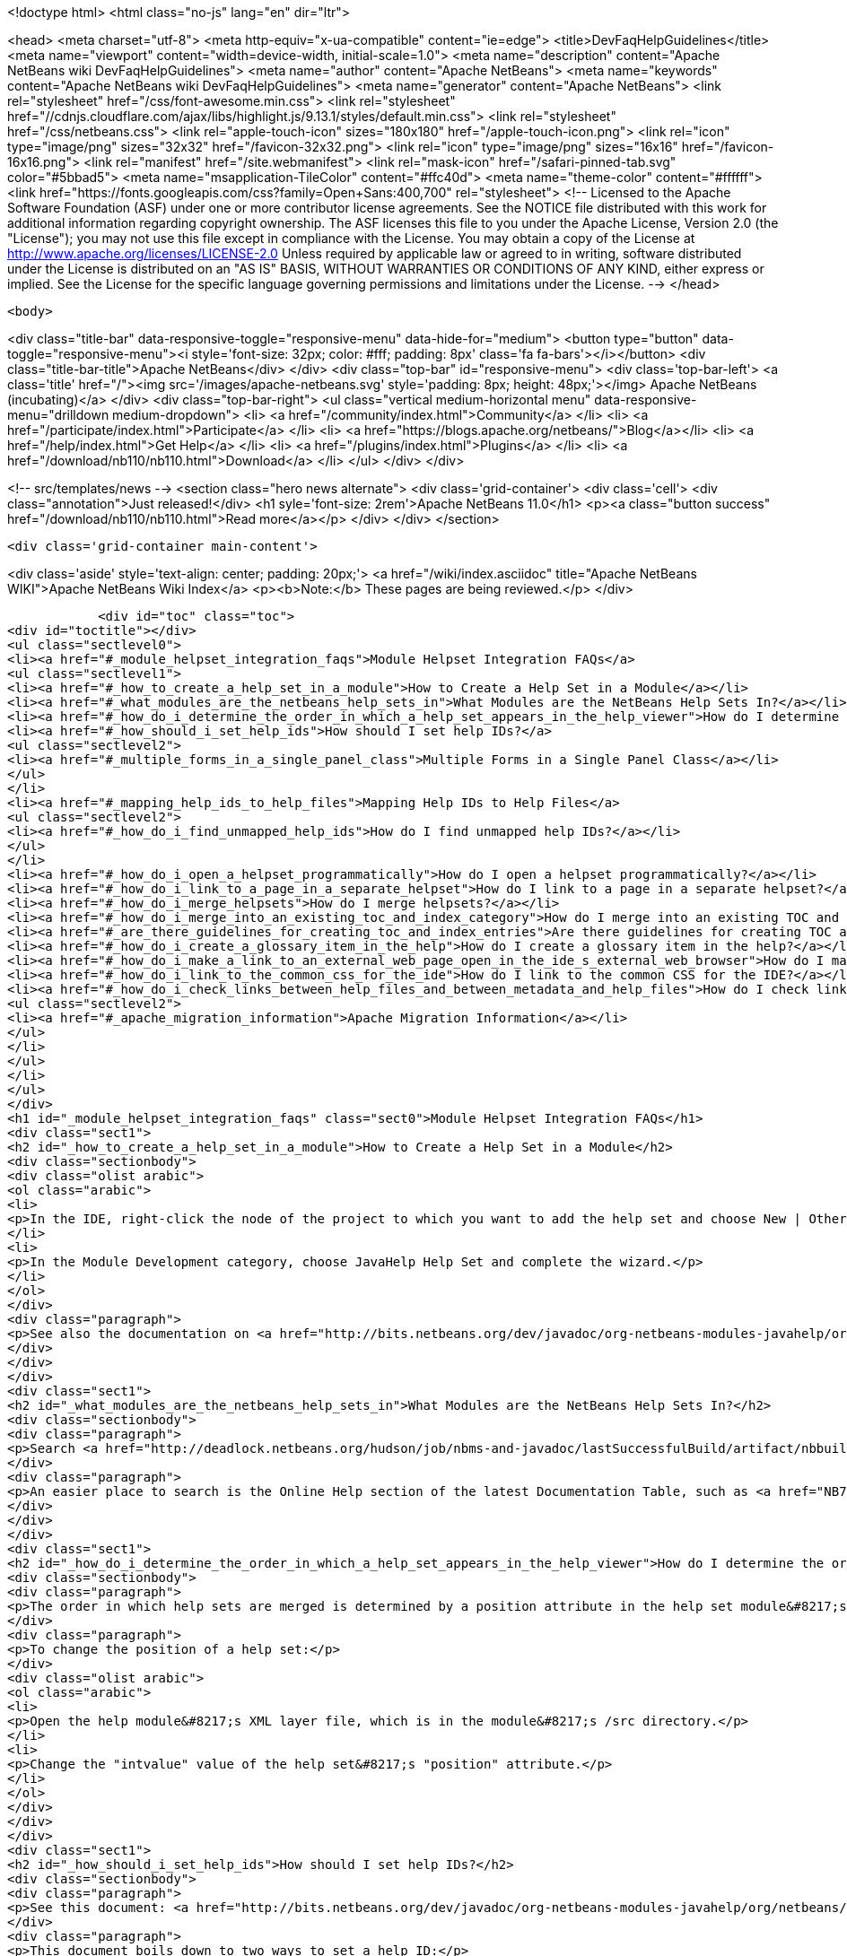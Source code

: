 

<!doctype html>
<html class="no-js" lang="en" dir="ltr">
    
<head>
    <meta charset="utf-8">
    <meta http-equiv="x-ua-compatible" content="ie=edge">
    <title>DevFaqHelpGuidelines</title>
    <meta name="viewport" content="width=device-width, initial-scale=1.0">
    <meta name="description" content="Apache NetBeans wiki DevFaqHelpGuidelines">
    <meta name="author" content="Apache NetBeans">
    <meta name="keywords" content="Apache NetBeans wiki DevFaqHelpGuidelines">
    <meta name="generator" content="Apache NetBeans">
    <link rel="stylesheet" href="/css/font-awesome.min.css">
     <link rel="stylesheet" href="//cdnjs.cloudflare.com/ajax/libs/highlight.js/9.13.1/styles/default.min.css"> 
    <link rel="stylesheet" href="/css/netbeans.css">
    <link rel="apple-touch-icon" sizes="180x180" href="/apple-touch-icon.png">
    <link rel="icon" type="image/png" sizes="32x32" href="/favicon-32x32.png">
    <link rel="icon" type="image/png" sizes="16x16" href="/favicon-16x16.png">
    <link rel="manifest" href="/site.webmanifest">
    <link rel="mask-icon" href="/safari-pinned-tab.svg" color="#5bbad5">
    <meta name="msapplication-TileColor" content="#ffc40d">
    <meta name="theme-color" content="#ffffff">
    <link href="https://fonts.googleapis.com/css?family=Open+Sans:400,700" rel="stylesheet"> 
    <!--
        Licensed to the Apache Software Foundation (ASF) under one
        or more contributor license agreements.  See the NOTICE file
        distributed with this work for additional information
        regarding copyright ownership.  The ASF licenses this file
        to you under the Apache License, Version 2.0 (the
        "License"); you may not use this file except in compliance
        with the License.  You may obtain a copy of the License at
        http://www.apache.org/licenses/LICENSE-2.0
        Unless required by applicable law or agreed to in writing,
        software distributed under the License is distributed on an
        "AS IS" BASIS, WITHOUT WARRANTIES OR CONDITIONS OF ANY
        KIND, either express or implied.  See the License for the
        specific language governing permissions and limitations
        under the License.
    -->
</head>


    <body>
        

<div class="title-bar" data-responsive-toggle="responsive-menu" data-hide-for="medium">
    <button type="button" data-toggle="responsive-menu"><i style='font-size: 32px; color: #fff; padding: 8px' class='fa fa-bars'></i></button>
    <div class="title-bar-title">Apache NetBeans</div>
</div>
<div class="top-bar" id="responsive-menu">
    <div class='top-bar-left'>
        <a class='title' href="/"><img src='/images/apache-netbeans.svg' style='padding: 8px; height: 48px;'></img> Apache NetBeans (incubating)</a>
    </div>
    <div class="top-bar-right">
        <ul class="vertical medium-horizontal menu" data-responsive-menu="drilldown medium-dropdown">
            <li> <a href="/community/index.html">Community</a> </li>
            <li> <a href="/participate/index.html">Participate</a> </li>
            <li> <a href="https://blogs.apache.org/netbeans/">Blog</a></li>
            <li> <a href="/help/index.html">Get Help</a> </li>
            <li> <a href="/plugins/index.html">Plugins</a> </li>
            <li> <a href="/download/nb110/nb110.html">Download</a> </li>
        </ul>
    </div>
</div>


        
<!-- src/templates/news -->
<section class="hero news alternate">
    <div class='grid-container'>
        <div class='cell'>
            <div class="annotation">Just released!</div>
            <h1 syle='font-size: 2rem'>Apache NetBeans 11.0</h1>
            <p><a class="button success" href="/download/nb110/nb110.html">Read more</a></p>
        </div>
    </div>
</section>

        <div class='grid-container main-content'>
            
<div class='aside' style='text-align: center; padding: 20px;'>
    <a href="/wiki/index.asciidoc" title="Apache NetBeans WIKI">Apache NetBeans Wiki Index</a>
    <p><b>Note:</b> These pages are being reviewed.</p>
</div>

            <div id="toc" class="toc">
<div id="toctitle"></div>
<ul class="sectlevel0">
<li><a href="#_module_helpset_integration_faqs">Module Helpset Integration FAQs</a>
<ul class="sectlevel1">
<li><a href="#_how_to_create_a_help_set_in_a_module">How to Create a Help Set in a Module</a></li>
<li><a href="#_what_modules_are_the_netbeans_help_sets_in">What Modules are the NetBeans Help Sets In?</a></li>
<li><a href="#_how_do_i_determine_the_order_in_which_a_help_set_appears_in_the_help_viewer">How do I determine the order in which a help set appears in the help viewer?</a></li>
<li><a href="#_how_should_i_set_help_ids">How should I set help IDs?</a>
<ul class="sectlevel2">
<li><a href="#_multiple_forms_in_a_single_panel_class">Multiple Forms in a Single Panel Class</a></li>
</ul>
</li>
<li><a href="#_mapping_help_ids_to_help_files">Mapping Help IDs to Help Files</a>
<ul class="sectlevel2">
<li><a href="#_how_do_i_find_unmapped_help_ids">How do I find unmapped help IDs?</a></li>
</ul>
</li>
<li><a href="#_how_do_i_open_a_helpset_programmatically">How do I open a helpset programmatically?</a></li>
<li><a href="#_how_do_i_link_to_a_page_in_a_separate_helpset">How do I link to a page in a separate helpset?</a></li>
<li><a href="#_how_do_i_merge_helpsets">How do I merge helpsets?</a></li>
<li><a href="#_how_do_i_merge_into_an_existing_toc_and_index_category">How do I merge into an existing TOC and index category?</a></li>
<li><a href="#_are_there_guidelines_for_creating_toc_and_index_entries">Are there guidelines for creating TOC and Index entries?</a></li>
<li><a href="#_how_do_i_create_a_glossary_item_in_the_help">How do I create a glossary item in the help?</a></li>
<li><a href="#_how_do_i_make_a_link_to_an_external_web_page_open_in_the_ide_s_external_web_browser">How do I make a link to an external web page open in the IDE&#8217;s external web browser?</a></li>
<li><a href="#_how_do_i_link_to_the_common_css_for_the_ide">How do I link to the common CSS for the IDE?</a></li>
<li><a href="#_how_do_i_check_links_between_help_files_and_between_metadata_and_help_files">How do I check links between help files and between metadata and help files?</a>
<ul class="sectlevel2">
<li><a href="#_apache_migration_information">Apache Migration Information</a></li>
</ul>
</li>
</ul>
</li>
</ul>
</div>
<h1 id="_module_helpset_integration_faqs" class="sect0">Module Helpset Integration FAQs</h1>
<div class="sect1">
<h2 id="_how_to_create_a_help_set_in_a_module">How to Create a Help Set in a Module</h2>
<div class="sectionbody">
<div class="olist arabic">
<ol class="arabic">
<li>
<p>In the IDE, right-click the node of the project to which you want to add the help set and choose New | Other.</p>
</li>
<li>
<p>In the Module Development category, choose JavaHelp Help Set and complete the wizard.</p>
</li>
</ol>
</div>
<div class="paragraph">
<p>See also the documentation on <a href="http://bits.netbeans.org/dev/javadoc/org-netbeans-modules-javahelp/org/netbeans/api/javahelp/doc-files/api.html">NetBeans JavaHelp Integration API</a>.</p>
</div>
</div>
</div>
<div class="sect1">
<h2 id="_what_modules_are_the_netbeans_help_sets_in">What Modules are the NetBeans Help Sets In?</h2>
<div class="sectionbody">
<div class="paragraph">
<p>Search <a href="http://deadlock.netbeans.org/hudson/job/nbms-and-javadoc/lastSuccessfulBuild/artifact/nbbuild/build/generated/layers.txt">http://deadlock.netbeans.org/hudson/job/nbms-and-javadoc/lastSuccessfulBuild/artifact/nbbuild/build/generated/layers.txt</a> for Services/JavaHelp/ to find all current help sets.</p>
</div>
<div class="paragraph">
<p>An easier place to search is the Online Help section of the latest Documentation Table, such as <a href="NB71DocumentationTable#OnlineHelp_Updates.asciidoc">NB71DocumentationTable#OnlineHelp_Updates</a>.</p>
</div>
</div>
</div>
<div class="sect1">
<h2 id="_how_do_i_determine_the_order_in_which_a_help_set_appears_in_the_help_viewer">How do I determine the order in which a help set appears in the help viewer?</h2>
<div class="sectionbody">
<div class="paragraph">
<p>The order in which help sets are merged is determined by a position attribute in the help set module&#8217;s layer file. The higher the number, the lower the position. See the list above for the numbers assigned to the current help sets.</p>
</div>
<div class="paragraph">
<p>To change the position of a help set:</p>
</div>
<div class="olist arabic">
<ol class="arabic">
<li>
<p>Open the help module&#8217;s XML layer file, which is in the module&#8217;s /src directory.</p>
</li>
<li>
<p>Change the "intvalue" value of the help set&#8217;s "position" attribute.</p>
</li>
</ol>
</div>
</div>
</div>
<div class="sect1">
<h2 id="_how_should_i_set_help_ids">How should I set help IDs?</h2>
<div class="sectionbody">
<div class="paragraph">
<p>See this document: <a href="http://bits.netbeans.org/dev/javadoc/org-netbeans-modules-javahelp/org/netbeans/api/javahelp/doc-files/help-guide.html">http://bits.netbeans.org/dev/javadoc/org-netbeans-modules-javahelp/org/netbeans/api/javahelp/doc-files/help-guide.html</a></p>
</div>
<div class="paragraph">
<p>This document boils down to two ways to set a help ID:</p>
</div>
<div class="ulist">
<ul>
<li>
<p>By creating a new HelpCtx object with &lt;pre&gt;new HelpCtx(ThisHelpCtxInstanceId)&lt;/pre&gt;</p>
</li>
<li>
<p>In a property sheet, with a call to &lt;pre&gt;Sheet.Set.setValue("HelpId", "ValueOfThisHelpId")&lt;/pre&gt;</p>
</li>
</ul>
</div>
<div class="paragraph">
<p>The Help id can be any string but the string <em>must be unique throughout your code.</em>
If you are creating a HelpCtx object, you can create the help id dynamically using PanelClassName.class or PanelClassName.getClass(). For example,</p>
</div>
<div class="listingblock">
<div class="content">
<pre class="prettyprint highlight"><code class="language-java" data-lang="java">public class MyBeautifulDialogPanel {
...
    public HelpCtx getHelp() {
        return new HelpCtx(MyBeautifulDialogPanel.class)
    }
}</code></pre>
</div>
</div>
<div class="paragraph">
<p>would return the full class name of MyBeautifulDialogPanel as a help id. Be warned that doing this risks you breaking the help mapping if you ever refactor the class.</p>
</div>
<div class="sect2">
<h3 id="_multiple_forms_in_a_single_panel_class">Multiple Forms in a Single Panel Class</h3>
<div class="paragraph">
<p>Sometimes a single panel class can create multiple forms, using a boolean or an enum. You can dynamically create a separate help id for each of these forms.
For a boolean, use this code, where BaseHelpId is a unique string and booleanVariable is the variable that determines which form is generated:</p>
</div>
<div class="listingblock">
<div class="content">
<pre class="prettyprint highlight"><code class="language-java" data-lang="java">public Help Ctx getHelp() {
    return HelpCtx("BaseHelpId." + booleanVariable);
}</code></pre>
</div>
</div>
<div class="paragraph">
<p>For an enum, use this code, where BaseHelpId is a unique string and the variable enumVariable has been assigned to the enum:</p>
</div>
<div class="listingblock">
<div class="content">
<pre class="prettyprint highlight"><code class="language-java" data-lang="java">public Help Ctx getHelp() {
    switch (enumVariable) {
        case EnumValue1: return new HelpCtx("BaseHelpId.EnumValue1");
        case EnumValue2: return new HelpCtx("BaseHelpId.EnumValue2");
...
        default:
        return new HelpCtx("BaseHelpId.default");
    }
}</code></pre>
</div>
</div>
<div class="paragraph">
<p>In the mapping file, make sure to add a mapping for every value of the enum plus a mapping to default help in the default case where no enum value is set.</p>
</div>
</div>
</div>
</div>
<div class="sect1">
<h2 id="_mapping_help_ids_to_help_files">Mapping Help IDs to Help Files</h2>
<div class="sectionbody">
<div class="paragraph">
<p>Every help set has a Map file. Every help ID should have a unique entry in <em>one and only one</em> help set in your code (A program can have many help sets, as is the case with NetBeans IDE). The entry is a mapID element, and is of the form:</p>
</div>
<div class="listingblock">
<div class="content">
<pre class="prettyprint highlight"><code class="language-java" data-lang="java">&amp;amp;lt;mapID target="UniqueHelpId" url="PathFromMapFileToHelpFileInHelpSet"/&amp;amp;gt;</code></pre>
</div>
</div>
<div class="sect2">
<h3 id="_how_do_i_find_unmapped_help_ids">How do I find unmapped help IDs?</h3>
<div class="paragraph">
<p>You can debug CSH help IDs by running the IDE with:</p>
</div>
<div class="listingblock">
<div class="content">
<pre class="prettyprint highlight"><code class="language-java" data-lang="java">-J-Dorg.netbeans.modules.javahelp.level=100</code></pre>
</div>
</div>
<div class="paragraph">
<p>The IDE then prints the help ID of each component you press F1 on, or of the Help button in a wizard, in the console/log and tells you if the help ID was not found in the map file.</p>
</div>
<div class="paragraph">
<p>You can view the output straight from the IDE. Choose View | IDE Log File.</p>
</div>
<div class="paragraph">
<p>Note: You can add the switch to the NetBeans default switches. Edit INSTALLATION_DIRECTORY/etc/netbeans.conf. If you want to risk editing your .conf file, that is!</p>
</div>
</div>
</div>
</div>
<div class="sect1">
<h2 id="_how_do_i_open_a_helpset_programmatically">How do I open a helpset programmatically?</h2>
<div class="sectionbody">
<div class="paragraph">
<p>Once you have defined a mapID in the map-file</p>
</div>
<div class="listingblock">
<div class="content">
<pre class="prettyprint highlight"><code class="language-xml" data-lang="xml">&lt;map version="2.0"&gt;
    &lt;mapID target="myPluginAboutMapID" url="myplugin-about.html"/&gt;
&lt;/map&gt;</code></pre>
</div>
</div>
<div class="paragraph">
<p>You can open the topic via</p>
</div>
<div class="listingblock">
<div class="content">
<pre class="prettyprint highlight"><code class="language-java" data-lang="java">new HelpCtx("myPluginAboutMapID").display();</code></pre>
</div>
</div>
</div>
</div>
<div class="sect1">
<h2 id="_how_do_i_link_to_a_page_in_a_separate_helpset">How do I link to a page in a separate helpset?</h2>
<div class="sectionbody">
<div class="paragraph">
<p>The best way is to use the nbdocs URL protocol, where the "host name" field is the code name base of the other module, and the rest is a resource path (such as from the src/ or javahelp/ directories in the source project). For example:</p>
</div>
<div class="listingblock">
<div class="content">
<pre class="prettyprint highlight"><code class="language-xml" data-lang="xml">&lt;a href="nbdocs://org.netbeans.modules.db/org/netbeans/modules/db/docs/connectdb.html"&gt;Connecting
to a Database&lt;/a&gt;</code></pre>
</div>
</div>
<div class="paragraph">
<p>When you use this format, the IDE displays an error message if the module is not installed. Otherwise broken inter-helpset links do not do anything in the IDE.</p>
</div>
<div class="paragraph">
<p>The module name should be the name of the module containing the helpset. The name is listed in the OpenIDE-Module property of the module&#8217;s JAR file (minus any /number). The list above gives the abbreviated code name bases of the help modules in the left column.</p>
</div>
</div>
</div>
<div class="sect1">
<h2 id="_how_do_i_merge_helpsets">How do I merge helpsets?</h2>
<div class="sectionbody">
<div class="paragraph">
<p>Helpsets are merged automatically by the IDE&#8217;s master helpset. You don&#8217;t need to specify mergetypes for the views of your helpset.</p>
</div>
</div>
</div>
<div class="sect1">
<h2 id="_how_do_i_merge_into_an_existing_toc_and_index_category">How do I merge into an existing TOC and index category?</h2>
<div class="sectionbody">
<div class="paragraph">
<p>In your TOC file, copy the TOC category structure exactly as it exists in the usersguide module TOC file
(usersguide/javahelp/org/netbeans/modules/usersguide/ide-toc.xml). Then place your listing
in the desired category.</p>
</div>
<div class="paragraph">
<p>For example, say you wanted to list a help file under the Java Project Basics &#8594; Building Java Applications category. You would
enter the following in your TOC file:</p>
</div>
<div class="listingblock">
<div class="content">
<pre class="prettyprint highlight"><code class="language-xml" data-lang="xml">&lt;?xml version='1.0' encoding='ISO-8859-1'  ?&gt;
&lt;!DOCTYPE toc PUBLIC "-//Sun Microsystems Inc.//DTD JavaHelp TOC Version 2.0//EN"
         "link:http://java.sun.com/products/javahelp/toc_2_0.dtd[http://java.sun.com/products/javahelp/toc_2_0.dtd]"&gt;
&lt;toc version="2.0"&gt;
   &lt;tocitem text="Java Project Basics"&gt;
       &lt;tocitem text="Building Java Applications"&gt;
           &lt;tocitem text="My Help File" target="my_target"/&gt;
       &lt;/tocitem&gt;
   &lt;/tocitem&gt;
&lt;/toc&gt;</code></pre>
</div>
</div>
<div class="paragraph">
<p>"My Help File" would get merged in at the end of the topics in the category.</p>
</div>
<div class="paragraph">
<p>The same technique works for indexing. To merge into the "databases" index category, do the following:</p>
</div>
<div class="listingblock">
<div class="content">
<pre class="prettyprint highlight"><code class="language-xml" data-lang="xml">&lt;indexitem text="databases" &gt;
    &lt;indexitem text="MyCoolDB, connecting to" target="connectMyCool"/&gt;
&lt;/indexitem&gt;</code></pre>
</div>
</div>
</div>
</div>
<div class="sect1">
<h2 id="_are_there_guidelines_for_creating_toc_and_index_entries">Are there guidelines for creating TOC and Index entries?</h2>
<div class="sectionbody">
<div class="ulist">
<ul>
<li>
<p>If possible, try to merge your helpset into the existing TOC categories and index categories. For example, if you are developing a server plugin merge it into the Servers and Databases &gt; Servers category.</p>
</li>
<li>
<p>In general, put all of your topics into a TOC category. There should never be individual topic entries as first-level entries in the TOC.</p>
</li>
<li>
<p>Don&#8217;t have your category nodes linked to a topic. If there is a general intro topic for your section, put it as an About page underneath. WRONG:</p>
</li>
</ul>
</div>
<div class="listingblock">
<div class="content">
<pre>&lt;tocitem text="My Cool Plug-in" target="myCoolPlugin"&gt;
   ...
&lt;/tocitem&gt;</pre>
</div>
</div>
<div class="paragraph">
<p>RIGHT:</p>
</div>
<div class="listingblock">
<div class="content">
<pre class="prettyprint highlight"><code class="language-xml" data-lang="xml">&lt;tocitem text="My Cool Plug-in" &gt;
   &lt;tocitem text="About My Cool Plug-in" target="myCoolPlugin"/&gt;
   ...
&lt;/tocitem&gt;</code></pre>
</div>
</div>
</div>
</div>
<div class="sect1">
<h2 id="_how_do_i_create_a_glossary_item_in_the_help">How do I create a glossary item in the help?</h2>
<div class="sectionbody">
<div class="paragraph">
<p>Create the glossary page. The page should have an &lt;h6&gt; title in lower case capitalization, for example:</p>
</div>
<div class="listingblock">
<div class="content">
<pre class="prettyprint highlight"><code class="language-xml" data-lang="xml">&lt;h6&gt;standard project&lt;/h6&gt;
&lt;p&gt;A project that uses an IDE-generated Ant script to compile, run, and debug...</code></pre>
</div>
</div>
<div class="paragraph">
<p><strong>Note</strong> Glossary topics shouldn&#8217;t be listed in the Table of Contents.</p>
</div>
<div class="paragraph">
<p>Use the following syntax to link to the glossary page:</p>
</div>
<div class="listingblock">
<div class="content">
<pre class="prettyprint highlight"><code class="language-xml" data-lang="xml">&lt;object classid="java:com.sun.java.help.impl.JHSecondaryViewer"&gt;
    &lt;!-- Enter the link to the glossary page below--&gt;
    &lt;param name="content" value="../project/csh/glossary_standard.html"&gt;
    &lt;param name="viewerActivator" value="javax.help.LinkLabel"&gt;
    &lt;param name="viewerStyle" value="javax.help.Popup"&gt;
    &lt;param name="viewerSize" value="400,220"&gt;
    &lt;!-- Enter the display text below--&gt;
    &lt;param name="text" value="standard Java project"&gt;
    &lt;param name="textFontSize" value="small"&gt;
    &lt;param name="textFontFamily" value="SansSerif"&gt;
    &lt;param name="textFontStyle" value="italic"&gt;
    &lt;param name="textFontWeight" value="bold"&gt;
    &lt;param name="textColor" value="blue"&gt;
&lt;/object&gt;</code></pre>
</div>
</div>
</div>
</div>
<div class="sect1">
<h2 id="_how_do_i_make_a_link_to_an_external_web_page_open_in_the_ide_s_external_web_browser">How do I make a link to an external web page open in the IDE&#8217;s external web browser?</h2>
<div class="sectionbody">
<div class="paragraph">
<p>Use the following syntax:</p>
</div>
<div class="listingblock">
<div class="content">
<pre class="prettyprint highlight"><code class="language-xml" data-lang="xml">&lt;object classid="java:org.netbeans.modules.javahelp.BrowserDisplayer"&gt;
    &lt;!-- Enter the URL below --&gt;
    &lt;param name="content" value="link:http://www.netbeans.org/kb/41/freeform-config.html[http://www.netbeans.org/kb/41/freeform-config.html]"&gt;
    &lt;!-- Enter the display text below. The &lt;html&gt; and &lt;u&gt; make the text look like a link. --&gt;
    &lt;param name="text" value="&lt;html&gt;&lt;u&gt;link:http://www.netbeans.org/kb/41/freeform-config.html[http://www.netbeans.org/kb/41/freeform-config.html]&lt;/u&gt;&lt;/html&gt;"&gt;
    &lt;param name="textFontSize" value="medium"&gt;
    &lt;param name="textColor" value="blue"&gt;
&lt;/object&gt;</code></pre>
</div>
</div>
<div class="paragraph">
<p><strong>Note</strong> When you view the page outside of !NetBeans, this link will not display or will display as a ???</p>
</div>
</div>
</div>
<div class="sect1">
<h2 id="_how_do_i_link_to_the_common_css_for_the_ide">How do I link to the common CSS for the IDE?</h2>
<div class="sectionbody">
<div class="paragraph">
<p>Each helpset should use the ide.css that is included in the usersguide module. Linking to the common
CSS lets vision-impaired users make changes to the help font and backgroung colors. Use the following link
in your HTML pages:</p>
</div>
<div class="listingblock">
<div class="content">
<pre class="prettyprint highlight"><code class="language-java" data-lang="java">&lt;link rel="StyleSheet"
 href="nbdocs://org.netbeans.modules.usersguide/org/netbeans/modules/usersguide/ide.css"
 type="text/css"&gt;</code></pre>
</div>
</div>
</div>
</div>
<div class="sect1">
<h2 id="_how_do_i_check_links_between_help_files_and_between_metadata_and_help_files">How do I check links between help files and between metadata and help files?</h2>
<div class="sectionbody">
<div class="paragraph">
<p>There are special Ant targets for this purpose that you can run from inside of the IDE.</p>
</div>
<div class="paragraph">
<p>To check links in individual help sets (including links in and validity of metadata files):</p>
</div>
<div class="olist arabic">
<ol class="arabic">
<li>
<p>Make sure that you have the nbbuild module checked out. You get this automatically if you have a clone of the repository.</p>
</li>
<li>
<p>In your help set, right-click the build.xml file for the help set and choose Run Target &gt; check-javahelp. (If you are unsure about which build.xml file applies to the help set, look at the list linked to above to determine the location of the module containing the build.xml file.)</p>
</li>
</ol>
</div>
<div class="paragraph">
<p>To check inter-helpset links:</p>
</div>
<div class="olist arabic">
<ol class="arabic">
<li>
<p>Clone the entire NetBeans main repository.</p>
</li>
<li>
<p>Right-click the 'nbbuild' module&#8217;s build.xml file and choose  Run Target &gt; build-nozip. Now the sources are built. Go get coffee. Do not continue with this procedure unless the build succeeds (see Output window for info).</p>
</li>
<li>
<p>Now, on the build.xml file again, choose Run Target &gt; check-javahelpbin.</p>
</li>
</ol>
</div>
<div class="paragraph">
<p><strong>NOTE</strong> - This latter check is based on built modules. If you make or update changes in the files, you have to rebuild the modules before the changes will be recognized by the link check. Running the check-javahelp target for the module that you have updated does the trick (you do not necessarily have to rebuild the whole IDE).</p>
</div>
<div class="sect2">
<h3 id="_apache_migration_information">Apache Migration Information</h3>
<div class="paragraph">
<p>The content in this page was kindly donated by Oracle Corp. to the
Apache Software Foundation.</p>
</div>
<div class="paragraph">
<p>This page was exported from <a href="http://wiki.netbeans.org/DevFaqHelpGuidelines">http://wiki.netbeans.org/DevFaqHelpGuidelines</a> ,
that was last modified by NetBeans user Markiewb
on 2016-03-05T16:16:11Z.</p>
</div>
<div class="paragraph">
<p><strong>NOTE:</strong> This document was automatically converted to the AsciiDoc format on 2018-02-07, and needs to be reviewed.</p>
</div>
</div>
</div>
</div>
            
<section class='tools'>
    <ul class="menu align-center">
        <li><a title="Facebook" href="https://www.facebook.com/NetBeans"><i class="fa fa-md fa-facebook"></i></a></li>
        <li><a title="Twitter" href="https://twitter.com/netbeans"><i class="fa fa-md fa-twitter"></i></a></li>
        <li><a title="Github" href="https://github.com/apache/incubator-netbeans"><i class="fa fa-md fa-github"></i></a></li>
        <li><a title="YouTube" href="https://www.youtube.com/user/netbeansvideos"><i class="fa fa-md fa-youtube"></i></a></li>
        <li><a title="Slack" href="https://tinyurl.com/netbeans-slack-signup/"><i class="fa fa-md fa-slack"></i></a></li>
        <li><a title="JIRA" href="https://issues.apache.org/jira/projects/NETBEANS/summary"><i class="fa fa-mf fa-bug"></i></a></li>
    </ul>
    <ul class="menu align-center">
        
        <li><a href="https://github.com/apache/incubator-netbeans-website/blob/master/netbeans.apache.org/src/content/wiki/DevFaqHelpGuidelines.asciidoc" title="See this page in github"><i class="fa fa-md fa-edit"></i> See this page in GitHub.</a></li>
    </ul>
</section>

        </div>
        

<div class='grid-container incubator-area' style='margin-top: 64px'>
    <div class='grid-x grid-padding-x'>
        <div class='large-auto cell text-center'>
            <a href="https://www.apache.org/">
                <img style="width: 320px" title="Apache Software Foundation" src="/images/asf_logo_wide.svg" />
            </a>
        </div>
        <div class='large-auto cell text-center'>
            <a href="https://www.apache.org/events/current-event.html">
               <img style="width:234px; height: 60px;" title="Apache Software Foundation current event" src="https://www.apache.org/events/current-event-234x60.png"/>
            </a>
        </div>
    </div>
</div>
<footer>
    <div class="grid-container">
        <div class="grid-x grid-padding-x">
            <div class="large-auto cell">
                
                <h1>About</h1>
                <ul>
                    <li><a href="https://www.apache.org/foundation/thanks.html">Thanks</a></li>
                    <li><a href="https://www.apache.org/foundation/sponsorship.html">Sponsorship</a></li>
                    <li><a href="https://www.apache.org/security/">Security</a></li>
                    <li><a href="https://incubator.apache.org/projects/netbeans.html">Incubation Status</a></li>
                </ul>
            </div>
            <div class="large-auto cell">
                <h1><a href="/community/index.html">Community</a></h1>
                <ul>
                    <li><a href="/community/mailing-lists.html">Mailing lists</a></li>
                    <li><a href="/community/committer.html">Becoming a committer</a></li>
                    <li><a href="/community/events.html">NetBeans Events</a></li>
                    <li><a href="https://www.apache.org/events/current-event.html">Apache Events</a></li>
                </ul>
            </div>
            <div class="large-auto cell">
                <h1><a href="/participate/index.html">Participate</a></h1>
                <ul>
                    <li><a href="/participate/submit-pr.html">Submitting Pull Requests</a></li>
                    <li><a href="/participate/report-issue.html">Reporting Issues</a></li>
                    <li><a href="/participate/index.html#documentation">Improving the documentation</a></li>
                </ul>
            </div>
            <div class="large-auto cell">
                <h1><a href="/help/index.html">Get Help</a></h1>
                <ul>
                    <li><a href="/help/index.html#documentation">Documentation</a></li>
                    <li><a href="/wiki/index.asciidoc">Wiki</a></li>
                    <li><a href="/help/index.html#support">Community Support</a></li>
                    <li><a href="/help/commercial-support.html">Commercial Support</a></li>
                </ul>
            </div>
            <div class="large-auto cell">
                <h1><a href="/download/nb110/nb110.html">Download</a></h1>
                <ul>
                    <li><a href="/download/index.html">Releases</a></li>                    
                    <li><a href="/plugins/index.html">Plugins</a></li>
                    <li><a href="/download/index.html#source">Building from source</a></li>
                    <li><a href="/download/index.html#previous">Previous releases</a></li>
                </ul>
            </div>
        </div>
    </div>
</footer>
<div class='footer-disclaimer'>
    <div class="footer-disclaimer-content">
        <p>Copyright &copy; 2017-2019 <a href="https://www.apache.org">The Apache Software Foundation</a>.</p>
        <p>Licensed under the Apache <a href="https://www.apache.org/licenses/">license</a>, version 2.0</p>
        <p><a href="https://incubator.apache.org/" alt="Apache Incubator"><img src='/images/incubator_feather_egg_logo_bw_crop.png' title='Apache Incubator'></img></a></p>
        <div style='max-width: 40em; margin: 0 auto'>
            <p>Apache NetBeans is an effort undergoing incubation at The Apache Software Foundation (ASF), sponsored by the Apache Incubator. Incubation is required of all newly accepted projects until a further review indicates that the infrastructure, communications, and decision making process have stabilized in a manner consistent with other successful ASF projects. While incubation status is not necessarily a reflection of the completeness or stability of the code, it does indicate that the project has yet to be fully endorsed by the ASF.</p>
            <p>Apache Incubator, Apache, Apache NetBeans, NetBeans, the Apache feather logo, the Apache NetBeans logo, and the Apache Incubator project logo are trademarks of <a href="https://www.apache.org">The Apache Software Foundation</a>.</p>
            <p>Oracle and Java are registered trademarks of Oracle and/or its affiliates.</p>
        </div>
        
    </div>
</div>



        <script src="/js/vendor/jquery-3.2.1.min.js"></script>
        <script src="/js/vendor/what-input.js"></script>
        <script src="/js/vendor/jquery.colorbox-min.js"></script>
        <script src="/js/vendor/foundation.min.js"></script>
        <script src="/js/netbeans.js"></script>
        <script>
            
            $(function(){ $(document).foundation(); });
        </script>
        
        <script src="https://cdnjs.cloudflare.com/ajax/libs/highlight.js/9.13.1/highlight.min.js"></script>
        <script>
         $(document).ready(function() { $("pre code").each(function(i, block) { hljs.highlightBlock(block); }); }); 
        </script>
        

    </body>
</html>
